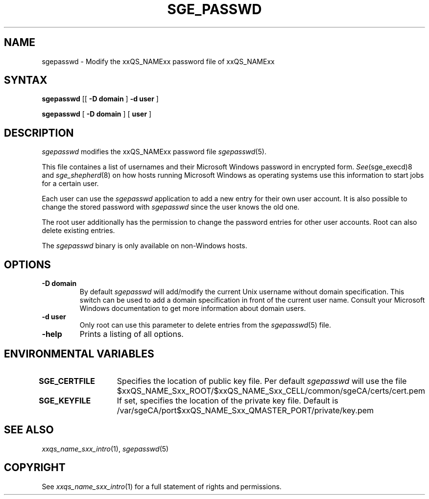 '\" t
.\"___INFO__MARK_BEGIN__
.\"
.\" Copyright: 2004 by Sun Microsystems, Inc.
.\"
.\"___INFO__MARK_END__
.\"
.\" $RCSfile: sgepasswd.1,v $     Last Update: $Date: 2007/06/26 22:21:07 $     Revision: $Revision: 1.1.20.1 $
.\"
.\"
.de SB		\" small and bold
.if !"\\$1"" \\s-2\\fB\&\\$1\\s0\\fR\\$2 \\$3 \\$4 \\$5
..
.\"
.de T		\" switch to typewriter font
.ft CW		\" probably want CW if you don't have TA font
..
.\"
.de TY		\" put $1 in typewriter font
.if t .T
.if n ``\c
\\$1\c
.if t .ft P
.if n \&''\c
\\$2
..
.\"
.de M		\" man page reference
\\fI\\$1\\fR\\|(\\$2)\\$3
..
.TH SGE_PASSWD 1 "$Date: 2007/06/26 22:21:07 $" "xxRELxx" "xxQS_NAMExx User Commands"
.SH NAME
sgepasswd \- Modify the xxQS_NAMExx password file of xxQS_NAMExx 
.\"
.\"
.SH SYNTAX
.B sgepasswd
[[
.B -D domain
]
.B -d user
] 
.PP
.B sgepasswd
[
.B -D domain
] [
.B user
]
.\"
.SH DESCRIPTION
.I sgepasswd
modifies the xxQS_NAMExx password file 
.M sgepasswd 5 . 
.PP
This file containes a list of usernames and their Microsoft Windows password in 
encrypted form. 
.M See sge_execd 8
and
.M sge_shepherd 8  
on how hosts running Microsoft Windows as operating systems use this 
information to start jobs for a certain user. 
.PP
Each user can use the 
.I sgepasswd 
application to add a new entry for their own user account. It is also possible 
to change the stored password with 
.I sgepasswd 
since the user knows the old one.
.PP
The root user additionally has the permission to change the password entries 
for other user accounts. Root can also delete existing entries.
.PP
The 
.I sgepasswd 
binary is only available on non-Windows hosts.
.PP
.\"
.SH OPTIONS
.IP "\fB\-D domain\fP"
By default 
.I sgepasswd 
will add/modify the current Unix username without domain specification.
This switch can be used to add a domain specification in front of the
current user name. Consult your Microsoft Windows documentation to get
more information about domain users. 
.\"
.IP "\fB\-d user\fP"
Only root can use this parameter to delete entries from the
.M sgepasswd 5 
file.
.\"
.IP "\fB\-help\fP"
Prints a listing of all options.
.\"
.SH "ENVIRONMENTAL VARIABLES"
.\" 
.IP "\fBSGE_CERTFILE\fP" 1.5i
Specifies the location of public key file. Per default 
.I sgepasswd
will use the file $xxQS_NAME_Sxx_ROOT/$xxQS_NAME_Sxx_CELL/common/sgeCA/certs/cert.pem
.\"
.IP "\fBSGE_KEYFILE\fP" 1.5i
If set, specifies the location of the private key file.
Default is /var/sgeCA/port$xxQS_NAME_Sxx_QMASTER_PORT/private/key.pem
.\"
.SH "SEE ALSO"
.M xxqs_name_sxx_intro 1 ,
.M sgepasswd 5 
.\"
.SH "COPYRIGHT"
See
.M xxqs_name_sxx_intro 1
for a full statement of rights and permissions.
